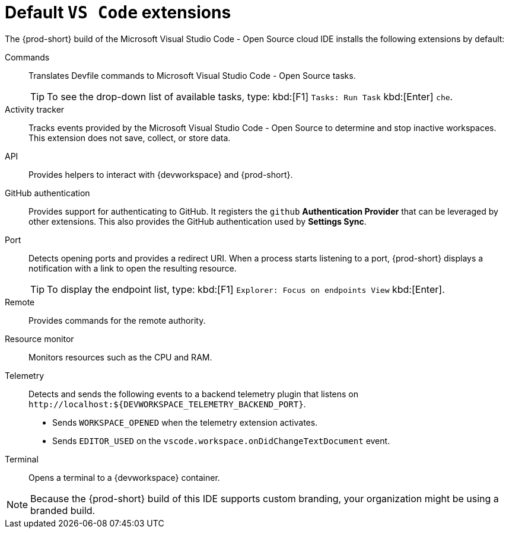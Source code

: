 
[id="default-vs-code-extensions"]
= Default `VS Code` extensions

The {prod-short} build of the Microsoft Visual Studio Code - Open Source cloud IDE installs the following extensions by default:

Commands::
Translates Devfile commands to Microsoft Visual Studio Code - Open Source tasks.
+
TIP: To see the drop-down list of available tasks, type: kbd:[F1] `Tasks: Run Task` kbd:[Enter] `che`.

Activity tracker::
Tracks events provided by the Microsoft Visual Studio Code - Open Source to determine and stop inactive workspaces.
This extension does not save, collect, or store data.

API::
Provides helpers to interact with {devworkspace} and {prod-short}.

GitHub authentication::
Provides support for authenticating to GitHub.
It registers the `github` *Authentication Provider* that can be leveraged by other extensions.
This also provides the GitHub authentication used by *Settings Sync*.

Port::
Detects opening ports and provides a redirect URI.
When a process starts listening to a port, {prod-short} displays a notification with a link to open the resulting resource.
+
TIP: To display the endpoint list, type: kbd:[F1] `Explorer: Focus on endpoints View` kbd:[Enter].

Remote::
Provides commands for the remote authority.

Resource monitor::
Monitors resources such as the CPU and RAM.

Telemetry::
Detects and sends the following events to a backend telemetry plugin that listens on `\http://localhost:$\{DEVWORKSPACE_TELEMETRY_BACKEND_PORT}`.
+
* Sends `WORKSPACE_OPENED` when the telemetry extension activates.
* Sends `EDITOR_USED` on the `vscode.workspace.onDidChangeTextDocument` event.

Terminal::
Opens a terminal to a {devworkspace} container.

NOTE: Because the {prod-short} build of this IDE supports custom branding, your organization might be using a branded build.
